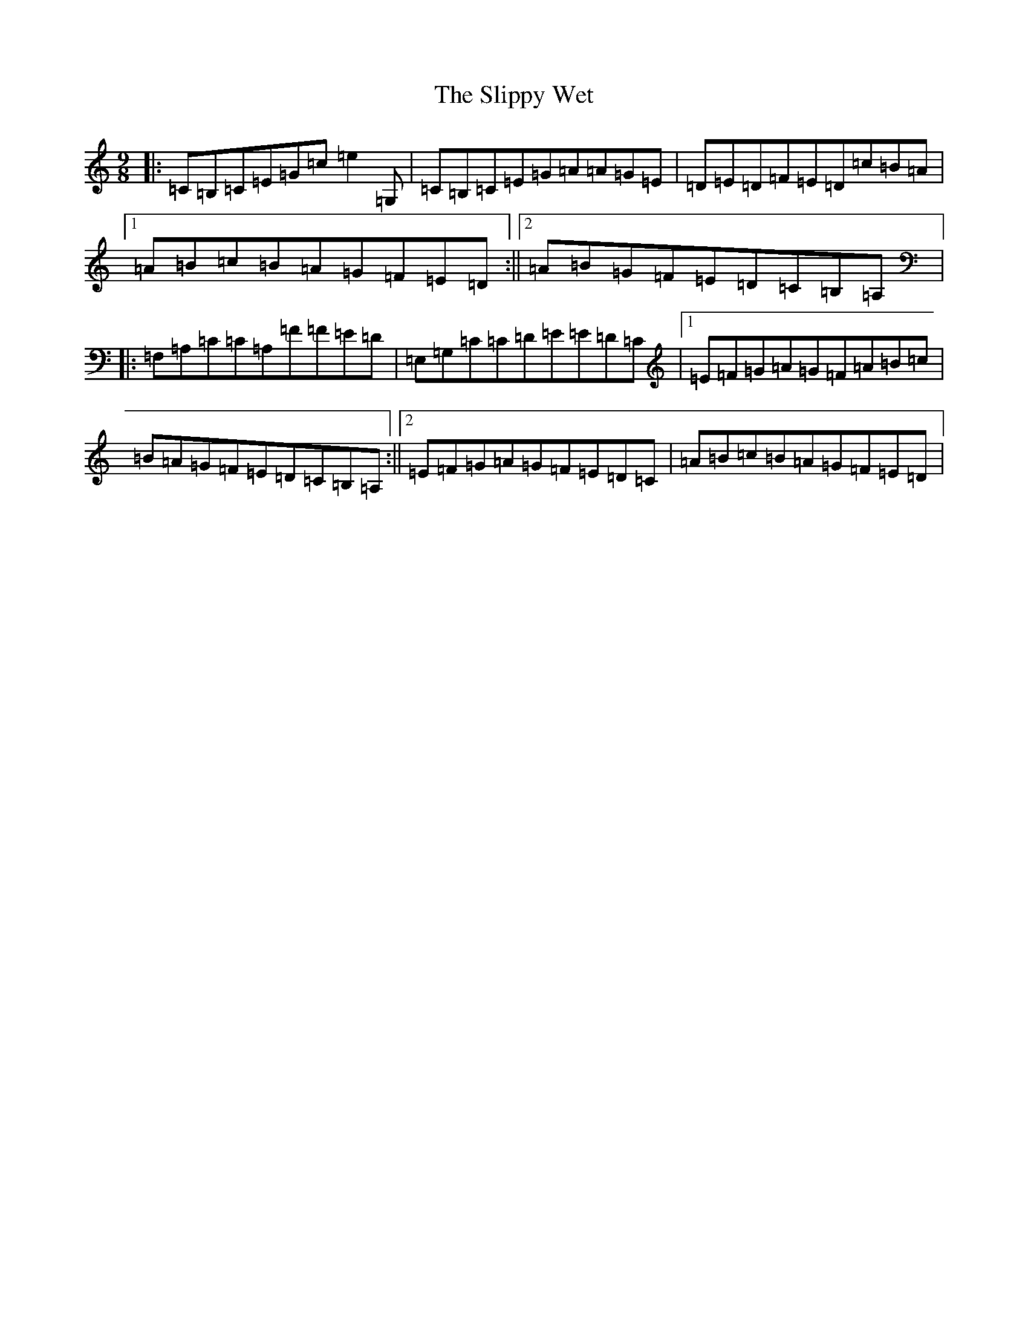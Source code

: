 X: 19707
T: Slippy Wet, The
S: https://thesession.org/tunes/9045#setting9045
Z: G Major
R: slip jig
M: 9/8
L: 1/8
K: C Major
|:=C=B,=C=E=G=c=e2=G,|=C=B,=C=E=G=A=A=G=E|=D=E=D=F=E=D=c=B=A|1=A=B=c=B=A=G=F=E=D:||2=A=B=G=F=E=D=C=B,=A,|:=F,=A,=C=C=A,=F=F=E=D|=E,=G,=C=C=D=E=E=D=C|1=E=F=G=A=G=F=A=B=c|=B=A=G=F=E=D=C=B,=A,:||2=E=F=G=A=G=F=E=D=C|=A=B=c=B=A=G=F=E=D|